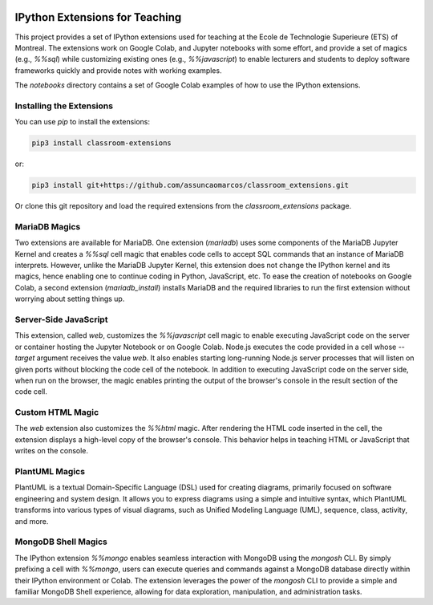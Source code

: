 .. image:: https://img.shields.io/badge/code%20style-black-000000.svg
    :target: https://github.com/psf/black
.. image:: https://coveralls.io/repos/github/assuncaomarcos/classroom_extensions/badge.svg?branch=main
    :target: https://coveralls.io/github/assuncaomarcos/classroom_extensions?branch=main


IPython Extensions for Teaching
===============================

This project provides a set of IPython extensions used for teaching at the
Ecole de Technologie Superieure (ETS) of Montreal. The extensions work on
Google Colab, and Jupyter notebooks with some effort, and provide a set of
magics (e.g., `%%sql`) while customizing existing ones (e.g., `%%javascript`)
to enable lecturers and students to deploy software frameworks quickly and
provide notes with working examples.

The `notebooks` directory contains a set of Google Colab examples of how to
use the IPython extensions.

Installing the Extensions
-------------------------

You can use `pip` to install the extensions:

.. code-block::

    pip3 install classroom-extensions

or:

.. code-block::

    pip3 install git+https://github.com/assuncaomarcos/classroom_extensions.git

Or clone this git repository and load the required extensions from the `classroom_extensions` package.

MariaDB Magics
--------------

Two extensions are available for MariaDB. One extension (`mariadb`) uses some
components of the MariaDB Jupyter Kernel and creates a `%%sql` cell magic that enables
code cells to accept SQL commands that an instance of MariaDB interprets. However,
unlike the MariaDB Jupyter Kernel, this extension does not change the IPython kernel
and its magics, hence enabling one to continue coding in Python, JavaScript, etc.
To ease the creation of notebooks on Google Colab, a second extension (`mariadb_install`)
installs MariaDB and the required libraries to run the first extension without
worrying about setting things up.

Server-Side JavaScript
----------------------

This extension, called `web`, customizes the `%%javascript` cell magic to enable
executing JavaScript code on the server or container hosting the Jupyter Notebook or
on Google Colab. Node.js executes the code provided in a cell whose `--target` argument
receives the value `web`. It also enables starting long-running Node.js server
processes that will listen on given ports without blocking the code cell of
the notebook. In addition to executing JavaScript code on the server side, when run
on the browser, the magic enables printing the output of the browser's console in
the result section of the code cell.

Custom HTML Magic
-----------------

The `web` extension also customizes the `%%html` magic. After rendering the HTML code
inserted in the cell, the extension displays a high-level copy of the browser's
console. This behavior helps in teaching HTML or JavaScript that writes on the console.

PlantUML Magics
---------------

PlantUML is a textual Domain-Specific Language (DSL) used for creating diagrams,
primarily focused on software engineering and system design. It allows you to
express diagrams using a simple and intuitive syntax, which PlantUML transforms into
various types of visual diagrams, such as Unified Modeling Language (UML), sequence,
class, activity, and more.

MongoDB Shell Magics
--------------------

The IPython extension `%%mongo` enables seamless interaction with MongoDB using
the `mongosh` CLI. By simply prefixing a cell with `%%mongo`, users can execute queries
and commands against a MongoDB database directly within their IPython environment
or Colab. The extension leverages the power of the `mongosh` CLI to provide a simple
and familiar MongoDB Shell experience, allowing for data exploration, manipulation,
and administration tasks.
